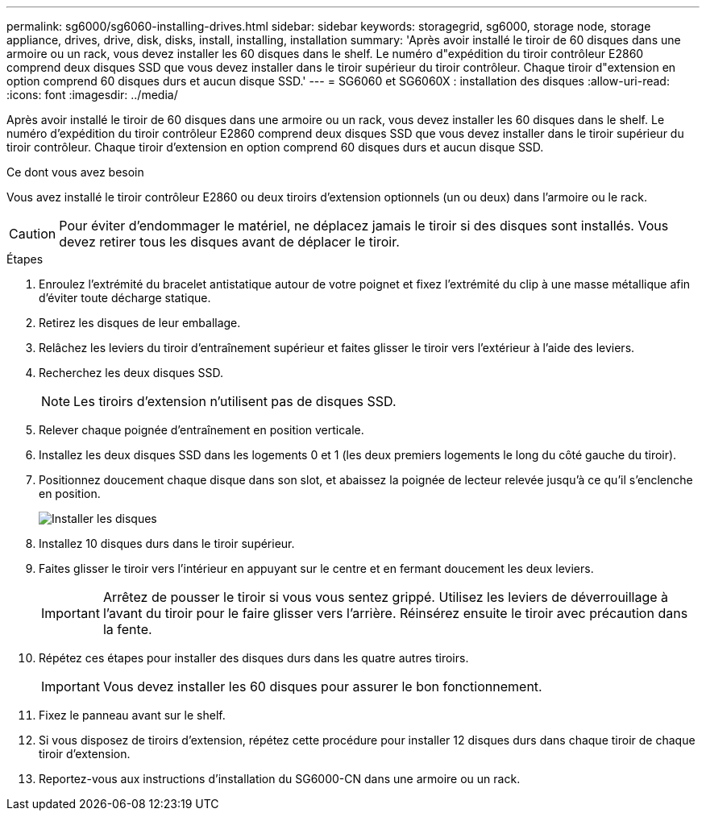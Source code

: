 ---
permalink: sg6000/sg6060-installing-drives.html 
sidebar: sidebar 
keywords: storagegrid, sg6000, storage node, storage appliance, drives, drive, disk, disks, install, installing, installation 
summary: 'Après avoir installé le tiroir de 60 disques dans une armoire ou un rack, vous devez installer les 60 disques dans le shelf. Le numéro d"expédition du tiroir contrôleur E2860 comprend deux disques SSD que vous devez installer dans le tiroir supérieur du tiroir contrôleur. Chaque tiroir d"extension en option comprend 60 disques durs et aucun disque SSD.' 
---
= SG6060 et SG6060X : installation des disques
:allow-uri-read: 
:icons: font
:imagesdir: ../media/


[role="lead"]
Après avoir installé le tiroir de 60 disques dans une armoire ou un rack, vous devez installer les 60 disques dans le shelf. Le numéro d'expédition du tiroir contrôleur E2860 comprend deux disques SSD que vous devez installer dans le tiroir supérieur du tiroir contrôleur. Chaque tiroir d'extension en option comprend 60 disques durs et aucun disque SSD.

.Ce dont vous avez besoin
Vous avez installé le tiroir contrôleur E2860 ou deux tiroirs d'extension optionnels (un ou deux) dans l'armoire ou le rack.


CAUTION: Pour éviter d'endommager le matériel, ne déplacez jamais le tiroir si des disques sont installés. Vous devez retirer tous les disques avant de déplacer le tiroir.

.Étapes
. Enroulez l'extrémité du bracelet antistatique autour de votre poignet et fixez l'extrémité du clip à une masse métallique afin d'éviter toute décharge statique.
. Retirez les disques de leur emballage.
. Relâchez les leviers du tiroir d'entraînement supérieur et faites glisser le tiroir vers l'extérieur à l'aide des leviers.
. Recherchez les deux disques SSD.
+

NOTE: Les tiroirs d'extension n'utilisent pas de disques SSD.

. Relever chaque poignée d'entraînement en position verticale.
. Installez les deux disques SSD dans les logements 0 et 1 (les deux premiers logements le long du côté gauche du tiroir).
. Positionnez doucement chaque disque dans son slot, et abaissez la poignée de lecteur relevée jusqu'à ce qu'il s'enclenche en position.
+
image::../media/install_drives_in_e2860.gif[Installer les disques]

. Installez 10 disques durs dans le tiroir supérieur.
. Faites glisser le tiroir vers l'intérieur en appuyant sur le centre et en fermant doucement les deux leviers.
+

IMPORTANT: Arrêtez de pousser le tiroir si vous vous sentez grippé. Utilisez les leviers de déverrouillage à l'avant du tiroir pour le faire glisser vers l'arrière. Réinsérez ensuite le tiroir avec précaution dans la fente.

. Répétez ces étapes pour installer des disques durs dans les quatre autres tiroirs.
+

IMPORTANT: Vous devez installer les 60 disques pour assurer le bon fonctionnement.

. Fixez le panneau avant sur le shelf.
. Si vous disposez de tiroirs d'extension, répétez cette procédure pour installer 12 disques durs dans chaque tiroir de chaque tiroir d'extension.
. Reportez-vous aux instructions d'installation du SG6000-CN dans une armoire ou un rack.

